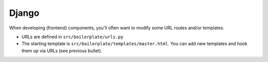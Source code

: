 ======
Django
======

When developing (frontend) components, you'll often want to modify some URL routes and/or
templates.

* URLs are defined in ``src/boilerplate/urls.py``
* The starting template is ``src/boilerplate/templates/master.html``. You can add new
  templates and hook them up via URLs (see previous bullet).
